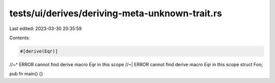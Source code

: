 tests/ui/derives/deriving-meta-unknown-trait.rs
===============================================

Last edited: 2023-03-30 20:35:59

Contents:

.. code-block:: rs

    #[derive(Eqr)]
//~^ ERROR cannot find derive macro `Eqr` in this scope
//~| ERROR cannot find derive macro `Eqr` in this scope
struct Foo;

pub fn main() {}



